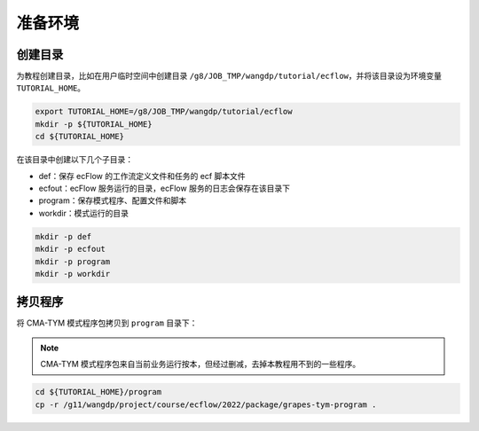 准备环境
============

创建目录
--------

为教程创建目录，比如在用户临时空间中创建目录 ``/g8/JOB_TMP/wangdp/tutorial/ecflow``，并将该目录设为环境变量 ``TUTORIAL_HOME``。

.. code-block:: shell

    export TUTORIAL_HOME=/g8/JOB_TMP/wangdp/tutorial/ecflow
    mkdir -p ${TUTORIAL_HOME}
    cd ${TUTORIAL_HOME}

在该目录中创建以下几个子目录：

* def：保存 ecFlow 的工作流定义文件和任务的 ecf 脚本文件
* ecfout：ecFlow 服务运行的目录，ecFlow 服务的日志会保存在该目录下
* program：保存模式程序、配置文件和脚本
* workdir：模式运行的目录

.. code-block:: shell

    mkdir -p def
    mkdir -p ecfout
    mkdir -p program
    mkdir -p workdir

拷贝程序
--------

将 CMA-TYM 模式程序包拷贝到 ``program`` 目录下：

.. note::

    CMA-TYM 模式程序包来自当前业务运行按本，但经过删减，去掉本教程用不到的一些程序。

.. code-block:: shell

    cd ${TUTORIAL_HOME}/program
    cp -r /g11/wangdp/project/course/ecflow/2022/package/grapes-tym-program .


